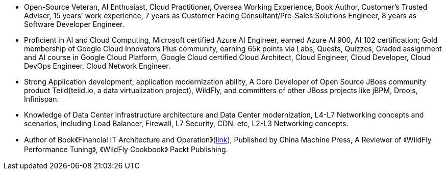 - Open-Source Veteran, AI Enthusiast, Cloud Practitioner, Oversea Working Experience, Book Author, Customer’s Trusted Adviser, 15 years’ work experience, 7 years as Customer Facing Consultant/Pre-Sales Solutions Engineer, 8 years as Software Developer Engineer.
- Proficient in AI and Cloud Computing, Microsoft certified Azure AI Engineer, earned Azure AI 900, AI 102 certification; Gold membership of Google Cloud Innovators Plus community, earning 65k points via Labs, Quests, Quizzes, Graded assignment and AI course in Google Cloud Platform, Google Cloud certified Cloud Architect, Cloud Engineer, Cloud Developer, Cloud DevOps Engineer, Cloud Network Engineer.
- Strong Application development, application modernization ability, A Core Developer of Open Source JBoss community product Teiid(teiid.io, a data virtualization project), WildFly, and committers of other JBoss projects like jBPM, Drools, Infinispan. 
- Knowledge of Data Center Infrastructure architecture and Data Center modernization, L4-L7 Networking concepts and scenarios, including Load Balancer, Firewall, L7 Security, CDN, etc, L2-L3 Networking concepts.
- Author of Book《Financial IT Architecture and Operation》(https://item.jd.com/10046603928999.html[link]), Published by China Machine Press, A Reviewer of 《WildFly Performance Tuning》, 《WildFly Cookbook》 Packt Publishing.






